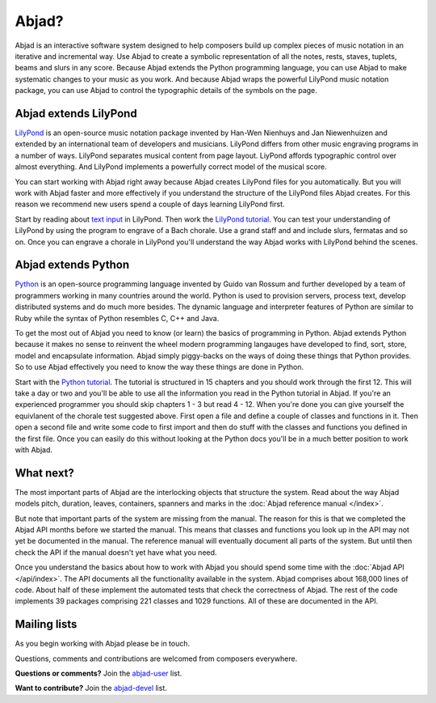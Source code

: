 Abjad?
======

Abjad is an interactive software system designed to help composers
build up complex pieces of music notation in an iterative and incremental way. 
Use Abjad to create a symbolic representation
of all the notes, rests, staves, tuplets, beams and slurs in any score.
Because Abjad extends the Python programming language,
you can use Abjad to make systematic changes to your music as you work.
And because Abjad wraps the powerful LilyPond music notation package, 
you can use Abjad to control the typographic details of the symbols on the page.


Abjad extends LilyPond
----------------------

`LilyPond <http://www.lilypond.org>`__ is an open-source music notation
package invented by Han-Wen Nienhuys and Jan Niewenhuizen and extended
by an international team of developers and musicians.
LilyPond differs from other music engraving programs in a number of ways.
LilyPond separates musical content from page layout.
LiyPond affords typographic control over almost everything. 
And LilyPond implements a powerfully correct model of the musical score.

You can start working with Abjad right away because
Abjad creates LilyPond files for you automatically.
But you will work with Abjad faster and more effectively if you understand the
structure of the LilyPond files Abjad creates.
For this reason we recommend new users spend a couple of days learning LilyPond first.

Start by reading about `text input <http://lilypond.org/text-input.html>`__ in LilyPond.
Then work the 
`LilyPond tutorial <http://www.lilypond.org/doc/v2.15/Documentation/learning/tutorial>`__.
You can test your understanding of LilyPond by using the program to engrave
of a Bach chorale.
Use a grand staff and and include slurs, fermatas and so on.
Once you can engrave a chorale in LilyPond you'll understand the way 
Abjad works with LilyPond behind the scenes.


Abjad extends Python
--------------------

`Python <http://www.python.org>`__ is an open-source programming
language invented by Guido van Rossum and further developed by a team 
of programmers working in many countries around the world. 
Python is used to provision servers, process text, develop distributed systems
and do much more besides.
The dynamic language and interpreter features of Python are similar to Ruby
while the syntax of Python resembles C, C++ and Java.

To get the most out of Abjad you need to know (or learn) the basics of programming in Python.
Abjad extends Python because it makes no sense to reinvent the wheel modern programming 
langauges have developed to find, sort, store, model and encapsulate information.
Abjad simply piggy-backs on the ways of doing these things that Python provides.
So to use Abjad effectively you need to know the way these things are done in Python.

Start with the `Python tutorial <http://docs.python.org/tutorial/>`__.
The tutorial is structured in 15 chapters and you should work through the first 12.
This will take a day or two and 
you'll be able to use all the information you read in the Python tutorial in Abjad.
If you're an experienced programmer you should skip chapters 1 - 3 but read 4 - 12.
When you're done you can give yourself the equivlanent of the chorale test suggested above.
First open a file and define a couple of classes and functions in it.
Then open a second file and write some code to first import and then do stuff with 
the classes and functions you defined in the first file.
Once you can easily do this without looking at the Python docs you'll be in a much 
better position to work with Abjad.


What next?
----------

The most important parts of Abjad are the interlocking objects that structure the system. 
Read about the way Abjad models pitch, duration, leaves, containers, spanners and marks 
in the :doc:`Abjad reference manual </index>`.

But note that important parts of the system are missing from the manual.
The reason for this is that we completed the Abjad API months before we started the manual.
This means that classes and functions you look up in the API may not yet be documented 
in the manual.
The reference manual will eventually document all parts of the system.
But until then check the API if the manual doesn't yet have what you need.

Once you understand the basics about how to work with Abjad you should
spend some time with the :doc:`Abjad API </api/index>`.
The API documents all the functionality available in the system.
Abjad comprises about 168,000 lines of code.
About half of these implement the automated tests that check the correctness of Abjad.
The rest of the code implements 39 packages comprising 221 classes and 1029 functions.
All of these are documented in the API.


Mailing lists
-------------

As you begin working with Abjad please be in touch.

Questions, comments and contributions are welcomed from composers everywhere.

**Questions or comments?**
Join the `abjad-user <http://groups.google.com/group/abjad-user>`__ list.

**Want to contribute?**
Join the `abjad-devel <http://groups.google.com/group/abjad-devel>`__ list.
